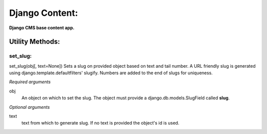Django Content:
===============
**Django CMS base content app.**


Utility Methods:
----------------

set_slug:
~~~~~~~~~
set_slug(obj[, text=None])
Sets a slug on provided object based on text and tail number. A URL friendly slug is generated using django.template.defaultfilters' slugify. Numbers are added to the end of slugs for uniqueness.

*Required arguments*

obj
    An object on which to set the slug. The object must provide a django.db.models.SlugField called **slug**.

*Optional arguments*

text
    text from which to generate slug. If no text is provided the object's id is used.
